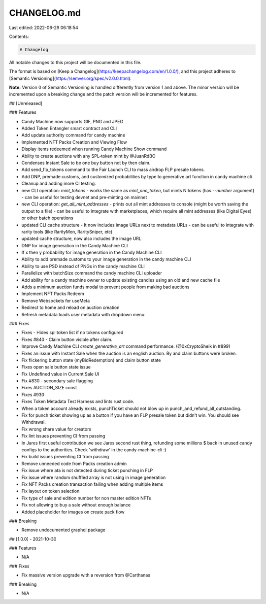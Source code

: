 CHANGELOG.md
============

Last edited: 2022-06-29 06:18:54

Contents:

.. code-block:: md

    # Changelog

All notable changes to this project will be documented in this file.

The format is based on [Keep a Changelog](https://keepachangelog.com/en/1.0.0/),
and this project adheres to [Semantic Versioning](https://semver.org/spec/v2.0.0.html).

**Note:** Version 0 of Semantic Versioning is handled differently from version 1 and above.
The minor version will be incremented upon a breaking change and the patch version will be
incremented for features.

## [Unreleased]

### Features

- Candy Machine now supports GIF, PNG and JPEG
- Added Token Entangler smart contract and CLI
- Add update authority command for candy machine
- Implemented NFT Packs Creation and Viewing Flow
- Display items redeemed when running Candy Machine Show command
- Ability to create auctions with any SPL-token mint by @JuanRdBO
- Condenses Instant Sale to be one buy button not by then claim.
- Add send_flp_tokens command to the Fair Launch CLI to mass airdrop FLP presale tokens.
- Add DNP, premade customs, and customized probabilities by type to generative art function in candy machine cli
- Cleanup and adding more CI testing.
- new CLI operation: `mint_tokens`
  - works the same as `mint_one_token`, but mints N tokens (has `--number` argument)
  - can be useful for testing devnet and pre-minting on mainnet
- new CLI operation: `get_all_mint_addresses`
  - prints out all mint addresses to console (might be worth saving the output to a file)
  - can be useful to integrate with marketplaces, which require all mint addresses (like Digital Eyes) or other batch operations
- updated CLI cache structure
  - It now includes image URLs next to metadata URLs
  - can be useful to integrate with rarity tools (like RarityMon, RaritySniper, etc)
- updated cache structure, now also includes the image URL
- DNP for image generation in the Candy Machine CLI
- If x then y probability for image generation in the Candy Machine CLI
- Ability to add premade customs to your image generation in the candy machine CLI
- Ability to use PSD instead of PNGs in the candy machine CLI
- Parallelize with batchSize command the candy machine CLI uploader
- Add ability for a candy machine owner to update existing candies using an old and new cache file
- Adds a minimum auction funds modal to prevent people from making bad auctions
- Implement NFT Packs Redeem
- Remove Websockets for useMeta
- Redirect to home and reload on auction creation
- Refresh metadata loads user metadata with dropdown menu

### Fixes

- Fixes - Hides spl token list if no tokens configured
- Fixes #840 - Claim button visible after claim.
- Improve Candy Machine CLI `create_generative_art` command performance. (@0xCryptoSheik in #899)
- Fixes an issue with Instant Sale when the auction is an english auction. By and claim buttons were broken.
- Fix flickering button state (myBidRedemption) and claim button state
- Fixes open sale button state issue
- Fix Undefined value in Current Sale UI
- Fix #830 - secondary sale flagging
- Fixes AUCTION_SIZE const
- Fixes #930
- Fixes Token Metadata Test Harness and lints rust code.
- When a token account already exists, punchTicket should not blow up in punch_and_refund_all_outstanding.
- Fix for punch ticket showing up as a button if you have an FLP presale token but didn't win. You should see Withdrawal.
- Fix wrong share value for creators
- Fix lint issues preventing CI from passing
- In Jares first useful contribution we see Jares second rust thing, refunding some millions $ back in unused candy configs to the authorities. Check 'withdraw' in the candy-machine-cli :)
- Fix build issues preventing CI from passing
- Remove unneeded code from Packs creation admin
- Fix issue where ata is not detected during ticket punching in FLP
- Fix issue where random shuffled array is not using in image generation
- Fix NFT Packs creation transaction failing when adding multiple items
- Fix layout on token selection
- Fix type of sale and edition number for non master edition NFTs
- Fix not allowing to buy a sale without enough balance
- Added placeholder for images on create pack flow

### Breaking

- Remove undocumented graphql package

## [1.0.0] - 2021-10-30

### Features

- N/A

### Fixes

- Fix massive version upgrade with a reversion from @Carthanas

### Breaking

- N/A


